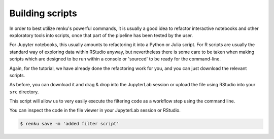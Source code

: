 .. _building_scripts:

Building scripts
----------------

In order to best utilize renku's powerful commands, it is usually a good idea
to refactor interactive notebooks and other exploratory tools into scripts,
once that part of the pipeline has been tested by the user.

For Jupyter notebooks, this usually amounts to refactoring it into a Python
or Julia script. For R scripts are usually the standard way of exploring data
within RStudio anyway, but nevertheless there is some care to be taken when
making scripts which are designed to be run within a console or 'sourced' to be 
ready for the command-line.

Again, for the tutorial, we have already done the refactoring work for you, and
you can just download the relevant scripts.

.. tabbed:: Python

    `Download Python script <https://renkulab.io/projects/renku-tutorials/renku-tutorial-flights-material/files/blob/src/filter_flights.py>`_.

    .. code-block:: python
    
        #
        # Usage: python filter_flights.py <input-path> <output-path>
        #
    
        import pandas as pd
        import sys

        # It would be more robust to use argparse or click, but we want this to be simple
        if len(sys.argv) < 3:
	    sys.exit("Please invoke with two arguments: input and output paths")

        input_path = sys.argv[1]
        output_path = sys.argv[2]


        # Read in the data
        df = pd.read_csv(input_path)

        # Select only flights to Austin (AUS)
        df = df[df['DEST'] == 'DFW']

        # Save the result
        df.to_csv(output_path, index=False)


.. tabbed:: Julia
    
    `Download Julia script <https://renkulab.io/projects/renku-tutorial/flights-tutorial-julia/files/blob/.tutorial/meta/templates/FilterFlights.jl>`_
    
    .. code-block:: julia
        
        #
        # Usage: julia FilterFlights.jl <input-path> <output-path>
        #

        using CSV, ZipFile, DataFrames

        input_path = "../../data/flight-data/2019-01-flights.csv.zip"
        output_path = "../../data/output/2019-01-flights-filtered.csv"
        
        if length(ARGS) > 0
            input_path = ARGS[1]
        end
        if length(ARGS) > 1
            output_path = ARGS[2]
        end
                
        output_folder = dirname(output_path);
        
        # Read the flights database
        println("Reading $input_path ...")
        rows = CSV.File(ZipFile.Reader(input_path).files[1]);
        full_df = rows |> DataFrame;
        
        # Filter to flights to Austin, TX
        df = full_df[full_df.DEST .== "DFW", :]
        
        # Write the filtered list out
        println("Writing $output_path ...")
        run(`mkdir -p $output_folder`)
        CSV.write(output_path, df)
            
.. tabbed:: R

    `Download R script <https://renkulab.io/projects/renku-tutorial/flights-tutorial-r/files/blob/.tutorial/meta/templates/RunFilterFlights.R>`_

    .. code-block:: r
        
        #
        # Usage: Rscript RunFilterFlights.R <input-path> <output-path>
        #
        
        args <- commandArgs(trailingOnly = TRUE)

	if (length(args) != 2) {
	  stop("At least two arguments must be supplied (input and output files).",
	       call. = FALSE)
	}
        
        inputPath <- args[1]
        outputPath <- args[2]
        
        library(tidyverse)
        
        data <- unzip(inputPath) %>%
        read.csv()
        
        filteredData <- data %>% filter(DEST == "DFW")
        
        outputFolder <- dirname(outputPath)
        
        if (!dir.exists(outputFolder)) {
        dir.create(outputFolder)
        }
        
        write.csv(filteredData, outputPath, row.names = FALSE)
        
    


As before, you can download it and drag & drop into the JupyterLab session or
upload the file using RStudio into your ``src`` directory. 

This script will allow us to very easily execute the filtering code as a workflow
step using the command line.

You can inspect the code in the file viewer in your JupyterLab session or RStudio.

.. code-block:: console

    $ renku save -m 'added filter script'
